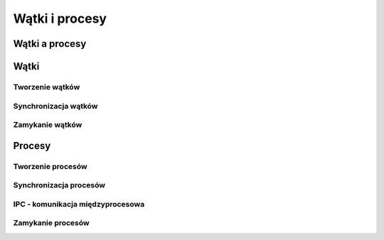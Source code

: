 ***************
Wątki i procesy
***************

Wątki a procesy
===============

Wątki
=====

Tworzenie wątków
----------------

Synchronizacja wątków
---------------------

Zamykanie wątków
----------------

Procesy
=======

Tworzenie procesów
------------------

Synchronizacja procesów
-----------------------

IPC - komunikacja międzyprocesowa
---------------------------------

Zamykanie procesów
------------------
